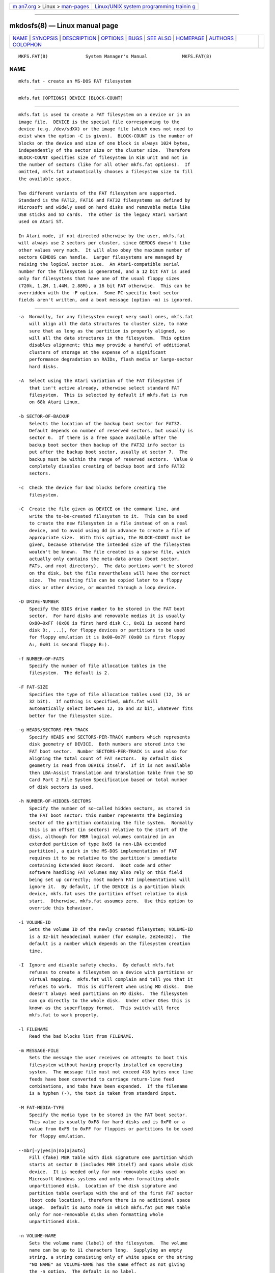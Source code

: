 .. container:: page-top

.. container:: nav-bar

   +----------------------------------+----------------------------------+
   | `m                               | `Linux/UNIX system programming   |
   | an7.org <../../../index.html>`__ | trainin                          |
   | > Linux >                        | g <http://man7.org/training/>`__ |
   | `man-pages <../index.html>`__    |                                  |
   +----------------------------------+----------------------------------+

--------------

mkdosfs(8) — Linux manual page
==============================

+-----------------------------------+-----------------------------------+
| `NAME <#NAME>`__ \|               |                                   |
| `SYNOPSIS <#SYNOPSIS>`__ \|       |                                   |
| `DESCRIPTION <#DESCRIPTION>`__ \| |                                   |
| `OPTIONS <#OPTIONS>`__ \|         |                                   |
| `BUGS <#BUGS>`__ \|               |                                   |
| `SEE ALSO <#SEE_ALSO>`__ \|       |                                   |
| `HOMEPAGE <#HOMEPAGE>`__ \|       |                                   |
| `AUTHORS <#AUTHORS>`__ \|         |                                   |
| `COLOPHON <#COLOPHON>`__          |                                   |
+-----------------------------------+-----------------------------------+
| .. container:: man-search-box     |                                   |
+-----------------------------------+-----------------------------------+

::

   MKFS.FAT(8)              System Manager's Manual             MKFS.FAT(8)

NAME
-------------------------------------------------

::

          mkfs.fat - create an MS-DOS FAT filesystem


---------------------------------------------------------

::

          mkfs.fat [OPTIONS] DEVICE [BLOCK-COUNT]


---------------------------------------------------------------

::

          mkfs.fat is used to create a FAT filesystem on a device or in an
          image file.  DEVICE is the special file corresponding to the
          device (e.g. /dev/sdXX) or the image file (which does not need to
          exist when the option -C is given).  BLOCK-COUNT is the number of
          blocks on the device and size of one block is always 1024 bytes,
          independently of the sector size or the cluster size.  Therefore
          BLOCK-COUNT specifies size of filesystem in KiB unit and not in
          the number of sectors (like for all other mkfs.fat options).  If
          omitted, mkfs.fat automatically chooses a filesystem size to fill
          the available space.

          Two different variants of the FAT filesystem are supported.
          Standard is the FAT12, FAT16 and FAT32 filesystems as defined by
          Microsoft and widely used on hard disks and removable media like
          USB sticks and SD cards.  The other is the legacy Atari variant
          used on Atari ST.

          In Atari mode, if not directed otherwise by the user, mkfs.fat
          will always use 2 sectors per cluster, since GEMDOS doesn't like
          other values very much.  It will also obey the maximum number of
          sectors GEMDOS can handle.  Larger filesystems are managed by
          raising the logical sector size.  An Atari-compatible serial
          number for the filesystem is generated, and a 12 bit FAT is used
          only for filesystems that have one of the usual floppy sizes
          (720k, 1.2M, 1.44M, 2.88M), a 16 bit FAT otherwise.  This can be
          overridden with the -F option.  Some PC-specific boot sector
          fields aren't written, and a boot message (option -m) is ignored.


-------------------------------------------------------

::

          -a  Normally, for any filesystem except very small ones, mkfs.fat
              will align all the data structures to cluster size, to make
              sure that as long as the partition is properly aligned, so
              will all the data structures in the filesystem.  This option
              disables alignment; this may provide a handful of additional
              clusters of storage at the expense of a significant
              performance degradation on RAIDs, flash media or large-sector
              hard disks.

          -A  Select using the Atari variation of the FAT filesystem if
              that isn't active already, otherwise select standard FAT
              filesystem.  This is selected by default if mkfs.fat is run
              on 68k Atari Linux.

          -b SECTOR-OF-BACKUP
              Selects the location of the backup boot sector for FAT32.
              Default depends on number of reserved sectors, but usually is
              sector 6.  If there is a free space available after the
              backup boot sector then backup of the FAT32 info sector is
              put after the backup boot sector, usually at sector 7.  The
              backup must be within the range of reserved sectors.  Value 0
              completely disables creating of backup boot and info FAT32
              sectors.

          -c  Check the device for bad blocks before creating the
              filesystem.

          -C  Create the file given as DEVICE on the command line, and
              write the to-be-created filesystem to it.  This can be used
              to create the new filesystem in a file instead of on a real
              device, and to avoid using dd in advance to create a file of
              appropriate size.  With this option, the BLOCK-COUNT must be
              given, because otherwise the intended size of the filesystem
              wouldn't be known.  The file created is a sparse file, which
              actually only contains the meta-data areas (boot sector,
              FATs, and root directory).  The data portions won't be stored
              on the disk, but the file nevertheless will have the correct
              size.  The resulting file can be copied later to a floppy
              disk or other device, or mounted through a loop device.

          -D DRIVE-NUMBER
              Specify the BIOS drive number to be stored in the FAT boot
              sector.  For hard disks and removable medias it is usually
              0x80–0xFF (0x80 is first hard disk C:, 0x81 is second hard
              disk D:, ...), for floppy devices or partitions to be used
              for floppy emulation it is 0x00–0x7F (0x00 is first floppy
              A:, 0x01 is second floppy B:).

          -f NUMBER-OF-FATS
              Specify the number of file allocation tables in the
              filesystem.  The default is 2.

          -F FAT-SIZE
              Specifies the type of file allocation tables used (12, 16 or
              32 bit).  If nothing is specified, mkfs.fat will
              automatically select between 12, 16 and 32 bit, whatever fits
              better for the filesystem size.

          -g HEADS/SECTORS-PER-TRACK
              Specify HEADS and SECTORS-PER-TRACK numbers which represents
              disk geometry of DEVICE.  Both numbers are stored into the
              FAT boot sector.  Number SECTORS-PER-TRACK is used also for
              aligning the total count of FAT sectors.  By default disk
              geometry is read from DEVICE itself.  If it is not available
              then LBA-Assist Translation and translation table from the SD
              Card Part 2 File System Specification based on total number
              of disk sectors is used.

          -h NUMBER-OF-HIDDEN-SECTORS
              Specify the number of so-called hidden sectors, as stored in
              the FAT boot sector: this number represents the beginning
              sector of the partition containing the file system.  Normally
              this is an offset (in sectors) relative to the start of the
              disk, although for MBR logical volumes contained in an
              extended partition of type 0x05 (a non-LBA extended
              partition), a quirk in the MS-DOS implementation of FAT
              requires it to be relative to the partition's immediate
              containing Extended Boot Record.  Boot code and other
              software handling FAT volumes may also rely on this field
              being set up correctly; most modern FAT implementations will
              ignore it.  By default, if the DEVICE is a partition block
              device, mkfs.fat uses the partition offset relative to disk
              start.  Otherwise, mkfs.fat assumes zero.  Use this option to
              override this behaviour.

          -i VOLUME-ID
              Sets the volume ID of the newly created filesystem; VOLUME-ID
              is a 32-bit hexadecimal number (for example, 2e24ec82).  The
              default is a number which depends on the filesystem creation
              time.

          -I  Ignore and disable safety checks.  By default mkfs.fat
              refuses to create a filesystem on a device with partitions or
              virtual mapping.  mkfs.fat will complain and tell you that it
              refuses to work.  This is different when using MO disks.  One
              doesn't always need partitions on MO disks.  The filesystem
              can go directly to the whole disk.  Under other OSes this is
              known as the superfloppy format.  This switch will force
              mkfs.fat to work properly.

          -l FILENAME
              Read the bad blocks list from FILENAME.

          -m MESSAGE-FILE
              Sets the message the user receives on attempts to boot this
              filesystem without having properly installed an operating
              system.  The message file must not exceed 418 bytes once line
              feeds have been converted to carriage return-line feed
              combinations, and tabs have been expanded.  If the filename
              is a hyphen (-), the text is taken from standard input.

          -M FAT-MEDIA-TYPE
              Specify the media type to be stored in the FAT boot sector.
              This value is usually 0xF8 for hard disks and is 0xF0 or a
              value from 0xF9 to 0xFF for floppies or partitions to be used
              for floppy emulation.

          --mbr[=y|yes|n|no|a|auto]
              Fill (fake) MBR table with disk signature one partition which
              starts at sector 0 (includes MBR itself) and spans whole disk
              device.  It is needed only for non-removable disks used on
              Microsoft Windows systems and only when formatting whole
              unpartitioned disk.  Location of the disk signature and
              partition table overlaps with the end of the first FAT sector
              (boot code location), therefore there is no additional space
              usage.  Default is auto mode in which mkfs.fat put MBR table
              only for non-removable disks when formatting whole
              unpartitioned disk.

          -n VOLUME-NAME
              Sets the volume name (label) of the filesystem.  The volume
              name can be up to 11 characters long.  Supplying an empty
              string, a string consisting only of white space or the string
              "NO NAME" as VOLUME-NAME has the same effect as not giving
              the -n option.  The default is no label.

          --codepage=PAGE
              Use DOS codepage PAGE to encode label.  By default codepage
              850 is used.

          -r ROOT-DIR-ENTRIES
              Select the minimal number of entries available in the root
              directory.  The default is 112 or 224 for floppies and 512
              for hard disks.  Note that this is minimal number and it may
              be increased by mkfs.fat due to alignment of structures.  See
              also mkfs.fat option -a.

          -R NUMBER-OF-RESERVED-SECTORS
              Select the minimal number of reserved sectors.  With FAT32
              format at least 2 reserved sectors are needed, the default is
              32.  Otherwise the default is 1 (only the boot sector).  Note
              that this is minimal number and it may be increased by
              mkfs.fat due to alignment of structures.  See also mkfs.fat
              option -a.

          -s SECTORS-PER-CLUSTER
              Specify the number of disk sectors per cluster.  Must be a
              power of 2, i.e. 1, 2, 4, 8, ... 128.

          -S LOGICAL-SECTOR-SIZE
              Specify the number of bytes per logical sector.  Must be a
              power of 2 and greater than or equal to 512, i.e. 512, 1024,
              2048, 4096, 8192, 16384, or 32768.  Values larger than 4096
              are not conforming to the FAT file system specification and
              may not work everywhere.

          -v  Verbose execution.

          --offset SECTOR
              Write the filesystem at a specific sector into the device
              file.  This is useful for creating a filesystem in a
              partitioned disk image without having to set up a loop
              device.

          --variant TYPE
              Create a filesystem of variant TYPE.  Acceptable values are
              standard and atari (in any combination of upper/lower case).
              See above under DESCRIPTION for the differences.

          --help
              Display option summary and exit.

          --invariant
              Use constants for normally randomly generated or time based
              data such as volume ID and creation time.  Multiple runs of
              mkfs.fat on the same device create identical results with
              this option.  Its main purpose is testing mkfs.fat.


-------------------------------------------------

::

          mkfs.fat can not create boot-able filesystems.  This isn't as
          easy as you might think at first glance for various reasons and
          has been discussed a lot already.  mkfs.fat simply will not
          support it ;)


---------------------------------------------------------

::

          fatlabel(8), fsck.fat(8)


---------------------------------------------------------

::

          The home for the dosfstools project is its GitHub project page 
          ⟨https://github.com/dosfstools/dosfstools⟩.


-------------------------------------------------------

::

          dosfstools were written by Werner Almesberger
          ⟨werner.almesberger@lrc.di.epfl.ch⟩, Roman Hodek ⟨Roman.Hodek@
          informatik.uni-erlangen.de⟩, and others.  Current maintainers are
          Andreas Bombe ⟨aeb@debian.org⟩ and Pali Rohár ⟨pali.rohar@
          gmail.com⟩.

COLOPHON
---------------------------------------------------------

::

          This page is part of the dosfstools (Tools for making and
          checking MS-DOS FAT filesystems) project.  Information about the
          project can be found at 
          ⟨https://github.com/dosfstools/dosfstools⟩.  If you have a bug
          report for this manual page, see
          ⟨https://github.com/dosfstools/dosfstools/issues⟩.  This page was
          obtained from the project's upstream Git repository
          ⟨https://github.com/dosfstools/dosfstools.git⟩ on 2021-08-27.
          (At that time, the date of the most recent commit that was found
          in the repository was 2021-08-20.)  If you discover any rendering
          problems in this HTML version of the page, or you believe there
          is a better or more up-to-date source for the page, or you have
          corrections or improvements to the information in this COLOPHON
          (which is not part of the original manual page), send a mail to
          man-pages@man7.org

   dosfstools 4.2+git             2021-01-31                    MKFS.FAT(8)

--------------

Pages that refer to this page: `mkfs(8) <../man8/mkfs.8.html>`__

--------------

--------------

.. container:: footer

   +-----------------------+-----------------------+-----------------------+
   | HTML rendering        |                       | |Cover of TLPI|       |
   | created 2021-08-27 by |                       |                       |
   | `Michael              |                       |                       |
   | Ker                   |                       |                       |
   | risk <https://man7.or |                       |                       |
   | g/mtk/index.html>`__, |                       |                       |
   | author of `The Linux  |                       |                       |
   | Programming           |                       |                       |
   | Interface <https:     |                       |                       |
   | //man7.org/tlpi/>`__, |                       |                       |
   | maintainer of the     |                       |                       |
   | `Linux man-pages      |                       |                       |
   | project <             |                       |                       |
   | https://www.kernel.or |                       |                       |
   | g/doc/man-pages/>`__. |                       |                       |
   |                       |                       |                       |
   | For details of        |                       |                       |
   | in-depth **Linux/UNIX |                       |                       |
   | system programming    |                       |                       |
   | training courses**    |                       |                       |
   | that I teach, look    |                       |                       |
   | `here <https://ma     |                       |                       |
   | n7.org/training/>`__. |                       |                       |
   |                       |                       |                       |
   | Hosting by `jambit    |                       |                       |
   | GmbH                  |                       |                       |
   | <https://www.jambit.c |                       |                       |
   | om/index_en.html>`__. |                       |                       |
   +-----------------------+-----------------------+-----------------------+

--------------

.. container:: statcounter

   |Web Analytics Made Easy - StatCounter|

.. |Cover of TLPI| image:: https://man7.org/tlpi/cover/TLPI-front-cover-vsmall.png
   :target: https://man7.org/tlpi/
.. |Web Analytics Made Easy - StatCounter| image:: https://c.statcounter.com/7422636/0/9b6714ff/1/
   :class: statcounter
   :target: https://statcounter.com/
